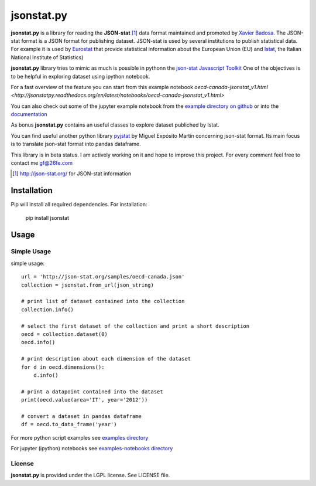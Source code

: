 ###########
jsonstat.py
###########

.. image:: https://travis-ci.org/26fe/jsonstat.py.svg?branch=master
    :target: https://travis-ci.org/26fe/jsonstat.py

.. image:: https://readthedocs.org/projects/jsonstatpy/badge/?version=latest
    :target: http://jsonstatpy.readthedocs.org/en/latest/?badge=latest
    :alt: Documentation Status

.. image:: https://badge.fury.io/py/jsonstat.py.png
    :target: https://badge.fury.io/py/jsonstat.py

**jsonstat.py** is a library for reading the **JSON-stat** [1]_ data format
maintained and promoted by `Xavier Badosa <https://xavierbadosa.com/>`_.
The JSON-stat format is a JSON format for publishing dataset.
JSON-stat is used by several institutions to publish statistical data.
For example it is used by `Eurostat <http://ec.europa.eu/eurostat/>`_
that provide statistical information about the European Union (EU)
and `Istat <http://www.istat.it/en/>`_,
the  Italian National Institute of Statistics)

**jsonstat.py** library tries to mimic as much is possible in pythonn
the `json-stat Javascript Toolkit <https://json-stat.com/>`_
One of the objectives is to be helpful in exploring dataset
using ipython notebook.

For a fast overview of the feature you can start from this example notebook
`oecd-canada-jsonstat_v1.html <http://jsonstatpy.readthedocs.org/en/latest/notebooks/oecd-canada-jsonstat_v1.html>`

You can also check out some of the jupyter example notebook from the
`example directory on github <https://github.com/26fe/jsonstat.py/tree/master/examples-notebooks>`_
or into the `documentation <http://jsonstatpy.readthedocs.org/en/latest>`_

As bonus **jsonstat.py** contains an useful classes to explore dataset
publiched by Istat.

You can find useful another python library
`pyjstat <https://pypi.python.org/pypi/pyjstat>`_
by Miguel Expósito Martín concerning json-stat format.
Its main focus is to translate json-stat format into pandas dataframe.

This library is in beta status.
I am actively working on it and hope to improve this project.
For every comment feel free to contact me gf@26fe.com

.. [1] http://json-stat.org/ for JSON-stat information

************
Installation
************

Pip will install all required dependencies. For installation:

    pip install jsonstat

*****
Usage
*****

Simple Usage
============

simple usage::

    url = 'http://json-stat.org/samples/oecd-canada.json'
    collection = jsonstat.from_url(json_string)

    # print list of dataset contained into the collection
    collection.info()

    # select the first dataset of the collection and print a short description
    oecd = collection.dataset(0)
    oecd.info()

    # print description about each dimension of the dataset
    for d in oecd.dimensions():
        d.info()

    # print a datapoint contained into the dataset
    print(oecd.value(area='IT', year='2012'))

    # convert a dataset in pandas dataframe
    df = oecd.to_data_frame('year')

For more python script examples see
`examples directory <https://github.com/26fe/jsonstat.py/tree/master/examples>`_

For jupyter (ipython) notebooks see
`examples-notebooks directory <https://github.com/26fe/jsonstat.py/tree/master/examples-notebooks>`_

License
=======

**jsonstat.py** is provided under the LGPL license.
See LICENSE file.
